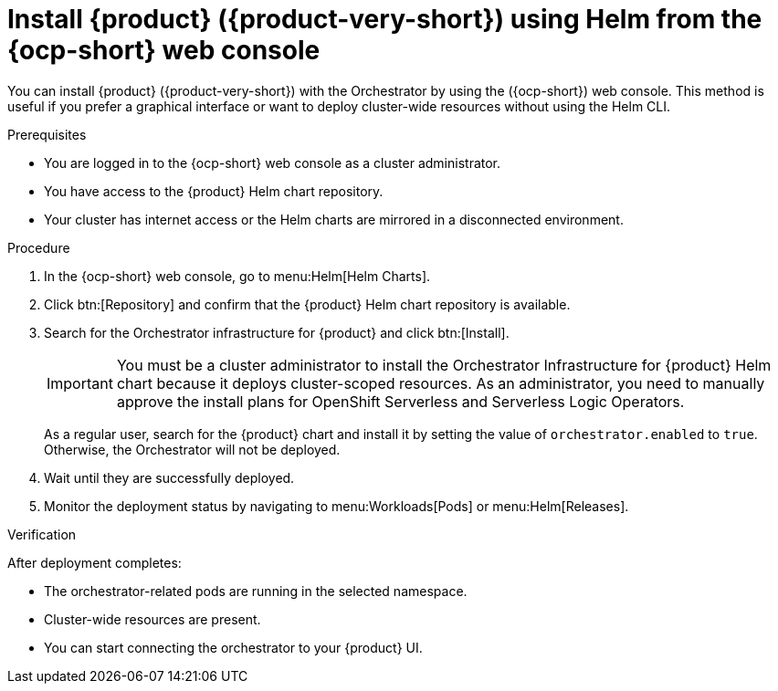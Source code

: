 :_mod-docs-content-type: PROCEDURE
[id="proc-install-rhdh-with-orchestrator-helm-webui_{context}"]
= Install {product} ({product-very-short}) using Helm from the {ocp-short} web console

You can install {product} ({product-very-short}) with the Orchestrator by using the ({ocp-short}) web console. This method is useful if you prefer a graphical interface or want to deploy cluster-wide resources without using the Helm CLI.

.Prerequisites

* You are logged in to the {ocp-short} web console as a cluster administrator.
* You have access to the {product} Helm chart repository.
* Your cluster has internet access or the Helm charts are mirrored in a disconnected environment.

.Procedure

. In the {ocp-short} web console, go to menu:Helm[Helm Charts].

. Click btn:[Repository] and confirm that the {product} Helm chart repository is available.

. Search for the Orchestrator infrastructure for {product} and click btn:[Install].
+
[IMPORTANT]
====
You must be a cluster administrator to install the Orchestrator Infrastructure for {product} Helm chart because it deploys cluster-scoped resources. As an administrator, you need to manually approve the install plans for OpenShift Serverless and Serverless Logic Operators.
====
+
As a regular user, search for the {product} chart and install it by setting the value of `orchestrator.enabled` to `true`. Otherwise, the Orchestrator will not be deployed.

. Wait until they are successfully deployed.

. Monitor the deployment status by navigating to menu:Workloads[Pods] or menu:Helm[Releases].

.Verification

After deployment completes:

* The orchestrator-related pods are running in the selected namespace.
* Cluster-wide resources are present.
* You can start connecting the orchestrator to your {product} UI.